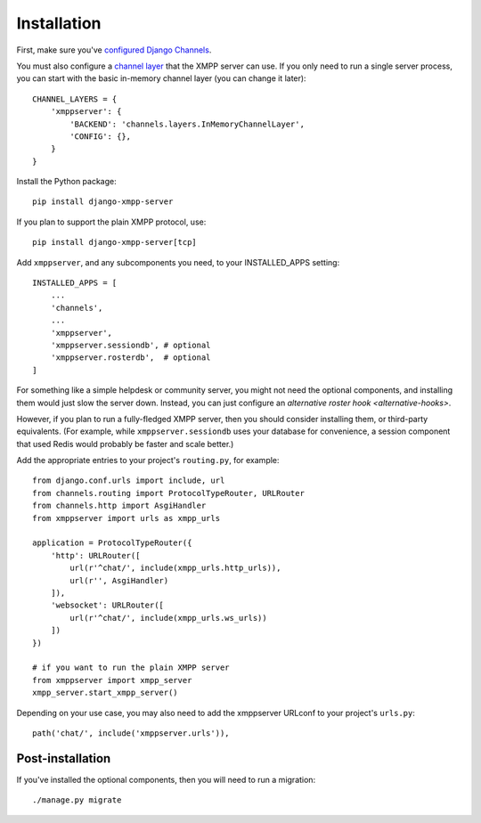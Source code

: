 Installation
============

First, make sure you've `configured Django Channels`_.

.. _configured Django Channels: https://channels.readthedocs.io/en/latest/installation.html

.. _channel layer: https://channels.readthedocs.io/en/latest/topics/channel_layers.html

You must also configure a `channel layer`_ that the XMPP server can use. If you only
need to run a single server process, you can start with the basic in-memory channel layer
(you can change it later)::

    CHANNEL_LAYERS = {
        'xmppserver': {
            'BACKEND': 'channels.layers.InMemoryChannelLayer',
            'CONFIG': {},
        }
    }

Install the Python package::

    pip install django-xmpp-server

If you plan to support the plain XMPP protocol, use::

    pip install django-xmpp-server[tcp]

Add ``xmppserver``, and any subcomponents you need, to your INSTALLED_APPS setting::

    INSTALLED_APPS = [
        ...
        'channels',
        ...
        'xmppserver',
        'xmppserver.sessiondb', # optional
        'xmppserver.rosterdb',  # optional
    ]

For something like a simple helpdesk or community server, you might not need
the optional components, and installing them would just slow the server down.
Instead, you can just configure an `alternative roster hook <alternative-hooks>`.

However, if you plan to run a fully-fledged XMPP server, then you should
consider installing them, or third-party equivalents. (For example, while
``xmppserver.sessiondb`` uses your database for convenience, a session component
that used Redis would probably be faster and scale better.)

Add the appropriate entries to your project's ``routing.py``, for example::

    from django.conf.urls import include, url
    from channels.routing import ProtocolTypeRouter, URLRouter
    from channels.http import AsgiHandler
    from xmppserver import urls as xmpp_urls

    application = ProtocolTypeRouter({
        'http': URLRouter([
            url(r'^chat/', include(xmpp_urls.http_urls)),
            url(r'', AsgiHandler)
        ]),
        'websocket': URLRouter([
            url(r'^chat/', include(xmpp_urls.ws_urls))
        ])
    })

    # if you want to run the plain XMPP server
    from xmppserver import xmpp_server
    xmpp_server.start_xmpp_server()

Depending on your use case, you may also need to add the xmppserver
URLconf to your project's ``urls.py``::

    path('chat/', include('xmppserver.urls')),

Post-installation
-----------------
If you've installed the optional components, then you will need to run
a migration::

    ./manage.py migrate
